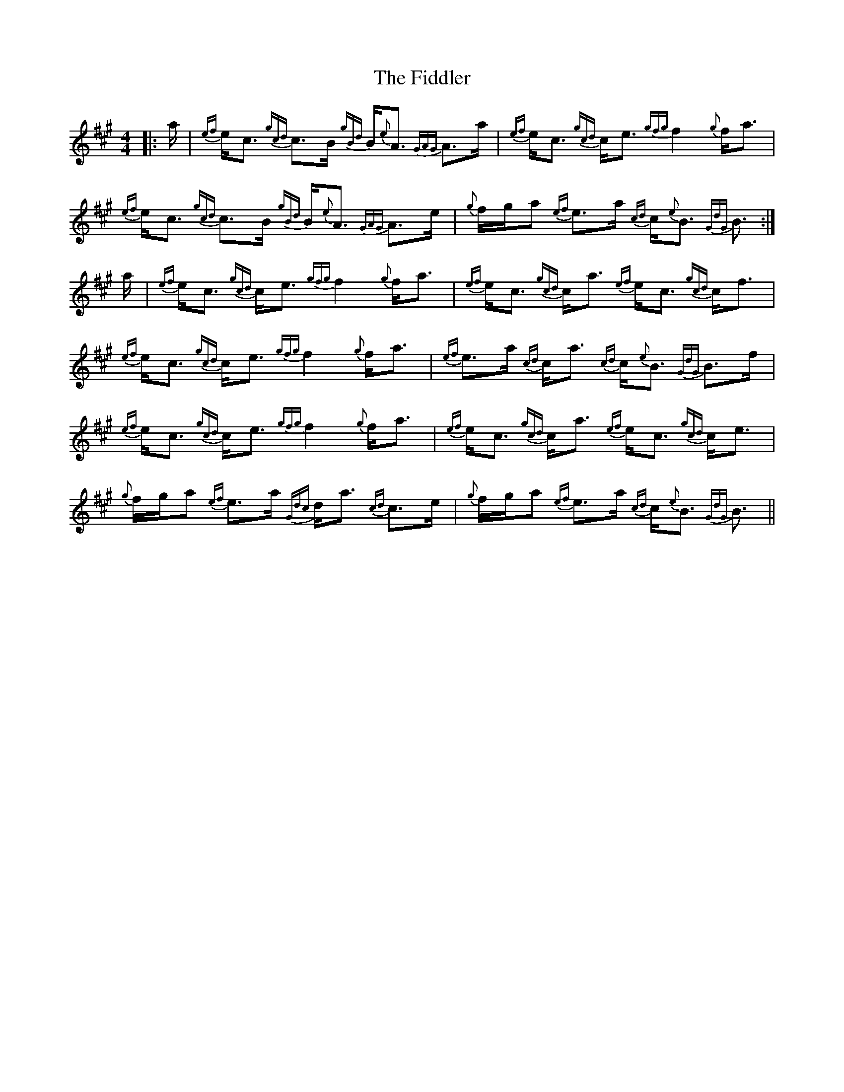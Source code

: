 X: 12962
T: Fiddler, The
R: strathspey
M: 4/4
K: Amajor
|:a/|{ef}e/c3/2 {gcd}c3/2B/ {gBd}B/{e}A3/2 {GAG}A3/2a/|{ef}e/c3/2 {gcd}c/e3/2 {gfg}f2 {g}f/a3/2|
{ef}e/c3/2 {gcd}c3/2B/ {gBd}B/{e}A3/2 {GAG}A3/2e/|{g}f/g/a {ef}e3/2a/ {cd}c/{e}B3/2 {GdG}B3/2:|
a/|{ef}e/c3/2 {gcd}c/e3/2 {gfg}f2 {g}f/a3/2|{ef}e/c3/2 {gcd}c/a3/2 {ef}e/c3/2 {gcd}c/f3/2|
{ef}e/c3/2 {gcd}c/e3/2 {gfg}f2 {g}f/a3/2|{ef}e3/2a/ {cd}c/a3/2 {cd}c/{e}B3/2 {GdG}B3/2f/|
{ef}e/c3/2 {gcd}c/e3/2 {gfg}f2 {g}f/a3/2|{ef}e/c3/2 {gcd}c/a3/2 {ef}e/c3/2 {gcd}c/e3/2|
{g}f/g/a {ef}e3/2a/ {Gdc}d/a3/2 {cd}c3/2e/|{g}f/g/a {ef}e3/2a/ {cd}c/{e}B3/2 {GdG}B3/2||


